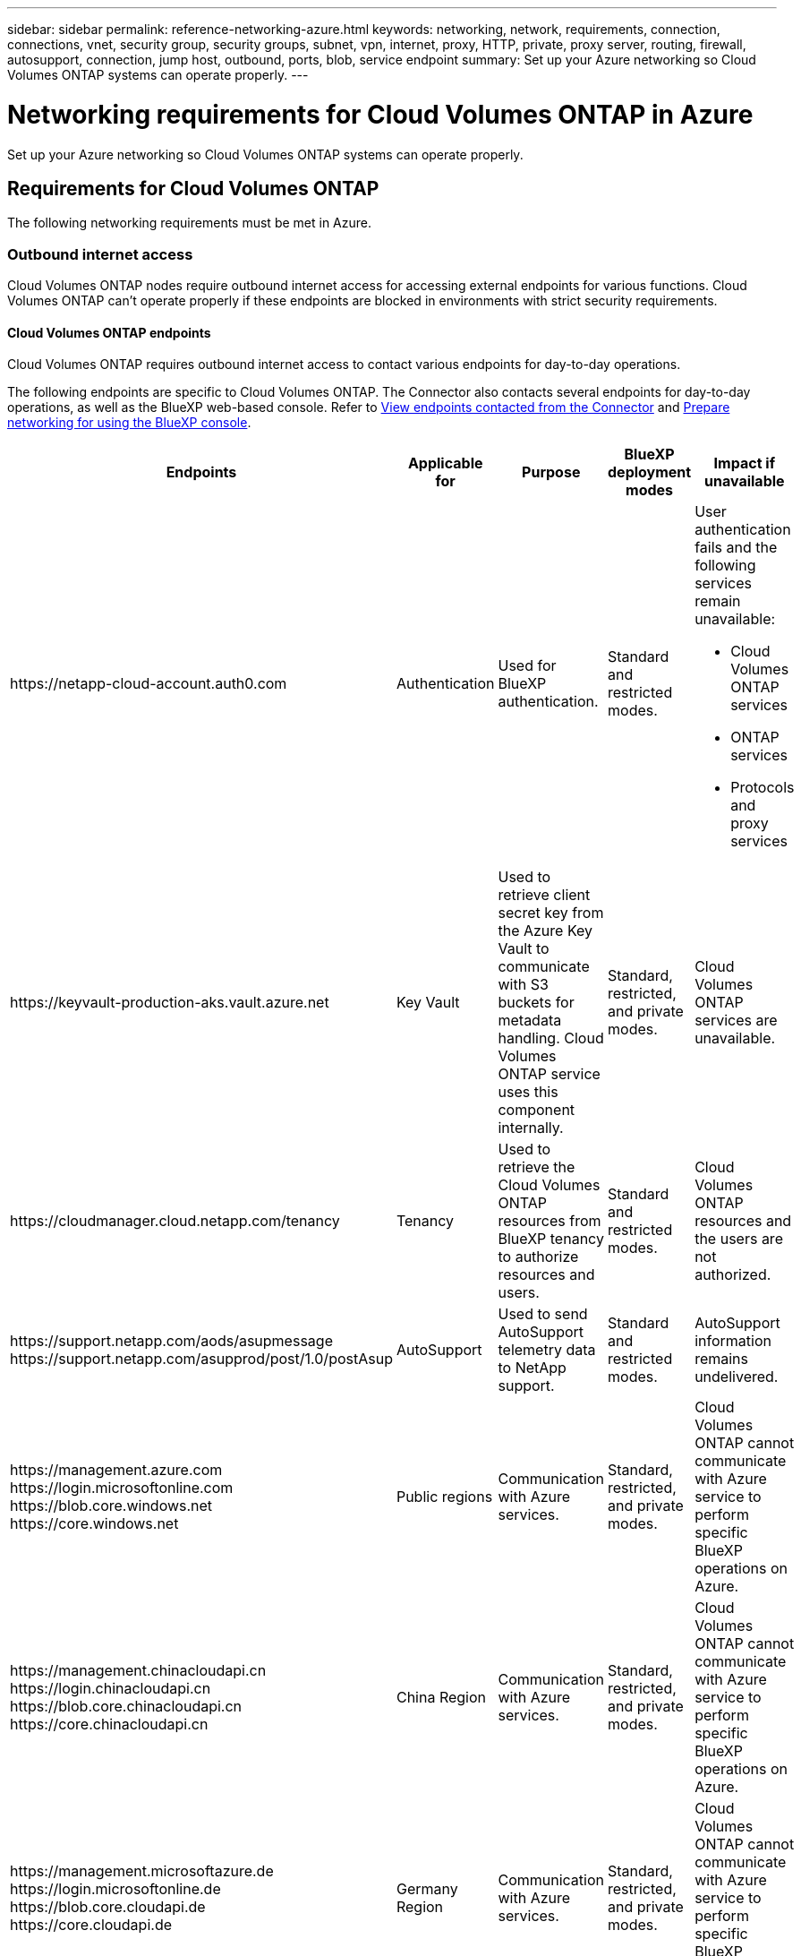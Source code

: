 ---
sidebar: sidebar
permalink: reference-networking-azure.html
keywords: networking, network, requirements, connection, connections, vnet, security group, security groups, subnet, vpn, internet, proxy, HTTP, private, proxy server, routing, firewall, autosupport, connection, jump host, outbound, ports, blob, service endpoint
summary: Set up your Azure networking so Cloud Volumes ONTAP systems can operate properly.
---

= Networking requirements for Cloud Volumes ONTAP in Azure
:hardbreaks:
:nofooter:
:icons: font
:linkattrs:
:imagesdir: ./media/

[.lead]
Set up your Azure networking so Cloud Volumes ONTAP systems can operate properly.

== Requirements for Cloud Volumes ONTAP

The following networking requirements must be met in Azure.

=== Outbound internet access
Cloud Volumes ONTAP nodes require outbound internet access for accessing external endpoints for various functions. Cloud Volumes ONTAP can't operate properly if these endpoints are blocked in environments with strict security requirements.

==== Cloud Volumes ONTAP endpoints
Cloud Volumes ONTAP requires outbound internet access to contact various endpoints for day-to-day operations.

The following endpoints are specific to Cloud Volumes ONTAP. The Connector also contacts several endpoints for day-to-day operations, as well as the BlueXP web-based console. Refer to https://docs.netapp.com/us-en/bluexp-setup-admin/task-install-connector-on-prem.html#step-3-set-up-networking[View endpoints contacted from the Connector^] and https://docs.netapp.com/us-en/bluexp-setup-admin/reference-networking-saas-console.html[Prepare networking for using the BlueXP console^].

[cols=5*,options="header,autowidth"]
|===
| Endpoints
| Applicable for
| Purpose
| BlueXP deployment modes
| Impact if unavailable

| 
\https://netapp-cloud-account.auth0.com

| 
Authentication

a| Used for BlueXP authentication.

| Standard and restricted modes.

a|User authentication fails and the following services remain unavailable:

* Cloud Volumes ONTAP services
* ONTAP services
* Protocols and proxy services

| 
\https://keyvault-production-aks.vault.azure.net

|
Key Vault

| Used to retrieve client secret key from the Azure Key Vault to communicate with S3 buckets for metadata handling. Cloud Volumes ONTAP service uses this component internally.

| Standard, restricted, and private modes.

| Cloud Volumes ONTAP services are unavailable.  

| 
\https://cloudmanager.cloud.netapp.com/tenancy

| 
Tenancy

| Used to retrieve the Cloud Volumes ONTAP resources from BlueXP tenancy to authorize resources and users.

| Standard and restricted modes.

|Cloud Volumes ONTAP resources and the users are not authorized.  

| 
\https://support.netapp.com/aods/asupmessage
\https://support.netapp.com/asupprod/post/1.0/postAsup

| 
AutoSupport

| Used to send AutoSupport telemetry data to NetApp support. 

| Standard and restricted modes.

| AutoSupport information remains undelivered. 

| 
\https://management.azure.com
\https://login.microsoftonline.com
\https://blob.core.windows.net
\https://core.windows.net

| Public regions

| Communication with Azure services.

| Standard, restricted, and private modes.

|Cloud Volumes ONTAP cannot communicate with Azure service to perform specific BlueXP operations on Azure. 

| 
\https://management.chinacloudapi.cn
\https://login.chinacloudapi.cn
\https://blob.core.chinacloudapi.cn
\https://core.chinacloudapi.cn

| China Region

|Communication with Azure services.

| Standard, restricted, and private modes.

|Cloud Volumes ONTAP cannot communicate with Azure service to perform specific BlueXP operations on Azure.

| 
\https://management.microsoftazure.de
\https://login.microsoftonline.de
\https://blob.core.cloudapi.de
\https://core.cloudapi.de

| Germany Region

|Communication with Azure services.  

| Standard, restricted, and private modes.

|Cloud Volumes ONTAP cannot communicate with Azure service to perform specific BlueXP operations on Azure.

| 
\https://management.usgovcloudapi.net
\https://login.microsoftonline.us
\https://blob.core.usgovcloudapi.net
\https://core.usgovcloudapi.net

| Government regions

|Communication with Azure services. 

| Standard, restricted, and private modes.

|Cloud Volumes ONTAP cannot communicate with Azure service to perform specific BlueXP operations on Azure.

| 
\https://management.azure.microsoft.scloud
\https://login.microsoftonline.microsoft.scloud
\https://blob.core.microsoft.scloud
\https://core.microsoft.scloud

| Government DoD regions

|Communication with Azure services.


| Standard, restricted, and private modes.

|Cloud Volumes ONTAP cannot communicate with Azure service to perform specific BlueXP operations on Azure.

|===

==== Outbound internet access for NetApp AutoSupport 
Cloud Volumes ONTAP nodes require outbound internet access for NetApp AutoSupport, which proactively monitors the health of your system and sends messages to NetApp technical support. 

Routing and firewall policies must allow HTTP/HTTPS traffic to the following endpoints so Cloud Volumes ONTAP can send AutoSupport messages:

* \https://support.netapp.com/aods/asupmessage
* \https://support.netapp.com/asupprod/post/1.0/postAsup

If an outbound internet connection isn't available to send AutoSupport messages, BlueXP automatically configures your Cloud Volumes ONTAP systems to use the Connector as a proxy server. The only requirement is to ensure that the Connector's security group allows _inbound_ connections over port 3128. You'll need to open this port after you deploy the Connector.

If you defined strict outbound rules for Cloud Volumes ONTAP, then you'll also need to ensure that the Cloud Volumes ONTAP security group allows _outbound_ connections over port 3128.

After you've verified that outbound internet access is available, you can test AutoSupport to ensure that it can send messages. For instructions, refer to https://docs.netapp.com/us-en/ontap/system-admin/setup-autosupport-task.html[ONTAP docs: Set up AutoSupport^].

If BlueXP notifies you that AutoSupport messages can't be sent, link:task-verify-autosupport.html#troubleshoot-your-autosupport-configuration[troubleshoot your AutoSupport configuration].



=== IP addresses

BlueXP automatically allocates the required number of private IP addresses to Cloud Volumes ONTAP in Azure. You need to make sure that your networking has enough private IP addresses available.  

The number of LIFs that BlueXP allocates for Cloud Volumes ONTAP depends on whether you deploy a single node system or an HA pair. A LIF is an IP address associated with a physical port. An SVM management LIF is required for management tools like SnapCenter. 

NOTE: An iSCSI LIF provides client access over the iSCSI protocol and is used by the system for other important networking workflows. These LIFs are required and should not be deleted.

==== IP addresses for a single node system

BlueXP allocates 5 or 6 IP addresses to a single node system:

** Cluster management IP
** Node management IP
** Intercluster IP for SnapMirror
** NFS/CIFS IP
** iSCSI IP 
+
NOTE: The iSCSI IP provides client access over the iSCSI protocol. It is also used by the system for other important networking workflows. This LIF is required and should not be deleted.

** SVM management (optional - not configured by default)

==== IP addresses for HA pairs

BlueXP allocates IP addresses to 4 NICs (per node) during deployment. 

Note that BlueXP creates an SVM management LIF on HA pairs, but not on single node systems in Azure.

*NIC0*

* Node management IP
* Intercluster IP
* iSCSI IP
+
NOTE: The iSCSI IP provides client access over the iSCSI protocol. It is also used by the system for other important networking workflows. This LIF is required and should not be deleted. 

*NIC1*

* Cluster network IP

*NIC2*

* Cluster Interconnect IP (HA IC)

*NIC3*

* Pageblob NIC IP (disk access)

NOTE: NIC3 is only applicable to HA deployments that use page blob storage. 

The above IP addresses do not migrate on failover events.

Additionally, 4 frontend IPs (FIPs) are configured to migrate on failover events. These frontend IPs live in the load balancer.

* Cluster management IP
* NodeA data IP (NFS/CIFS)
* NodeB data IP (NFS/CIFS)
* SVM management IP

=== Secure connections to Azure services

By default, BlueXP enables an Azure Private Link for connections between Cloud Volumes ONTAP and Azure page blob storage accounts.

In most cases, there's nothing that you need to do—BlueXP manages the Azure Private Link for you. But if you use Azure Private DNS, then you'll need to edit a configuration file. You should also be aware of a requirement for the Connector location in Azure.

You can also disable the Private Link connection, if required by your business needs. If you disable the link, BlueXP configures Cloud Volumes ONTAP to use a service endpoint instead.

link:task-enabling-private-link.html[Learn more about using Azure Private Links or service endpoints with Cloud Volumes ONTAP].

=== Connections to other ONTAP systems

To replicate data between a Cloud Volumes ONTAP system in Azure and ONTAP systems in other networks, you must have a VPN connection between the Azure VNet and the other network—for example, your corporate network.

For instructions, refer to https://docs.microsoft.com/en-us/azure/vpn-gateway/vpn-gateway-howto-site-to-site-resource-manager-portal[Microsoft Azure Documentation: Create a Site-to-Site connection in the Azure portal^].

=== Port for the HA interconnect

A Cloud Volumes ONTAP HA pair includes an HA interconnect, which allows each node to continually check whether its partner is functioning and to mirror log data for the other’s nonvolatile memory. The HA interconnect uses TCP port 10006 for communication.

By default, communication between the HA interconnect LIFs is open and there are no security group rules for this port. But if you create a firewall between the HA interconnect LIFs, then you need to ensure that TCP traffic is open for port 10006 so that the HA pair can operate properly.

=== Only one HA pair in an Azure resource group

You must use a _dedicated_ resource group for each Cloud Volumes ONTAP HA pair that you deploy in Azure. Only one HA pair is supported in a resource group.

BlueXP experiences connection issues if you try to deploy a second Cloud Volumes ONTAP HA pair in an Azure resource group.

=== Security group rules

BlueXP creates Azure security groups that include the inbound and outbound rules that Cloud Volumes ONTAP needs to operate successfully. You might want to refer to the ports for testing purposes or if you prefer to use your own security groups.

The security group for Cloud Volumes ONTAP requires both inbound and outbound rules.

TIP: Looking for information about the Connector? https://docs.netapp.com/us-en/bluexp-setup-admin/reference-ports-azure.html[View security group rules for the Connector^]

==== Inbound rules for single node systems

When you create a working environment and choose a predefined security group, you can choose to allow traffic within one of the following:

* *Selected VNet only*: The source for inbound traffic is the subnet range of the VNet for the Cloud Volumes ONTAP system and the subnet range of the VNet where the Connector resides. This is the recommended option.
* *All VNets*: The source for inbound traffic is the 0.0.0.0/0 IP range.
* ##*Disabled*: This option restricts the public network access to your storage account, and disables data tiering for Cloud Volumes ONTAP systems. This is a recommended option if your private IP addresses should not be exposed even within the same VNet due to security regulations and policies.##

[cols=4*,options="header,autowidth"]

|===
| Priority and name
| Port and protocol
| Source and destination
| Description

| 1000
inbound_ssh | 22
TCP | Any to Any | SSH access to the IP address of the cluster management LIF or a node management LIF
| 1001
inbound_http | 80
TCP | Any to Any | HTTP access to the ONTAP System Manager web console using the IP address of the cluster management LIF
| 1002
inbound_111_tcp | 111
TCP | Any to Any | Remote procedure call for NFS
| 1003
inbound_111_udp | 111
UDP | Any to Any | Remote procedure call for NFS
| 1004
inbound_139 | 139
TCP | Any to Any | NetBIOS service session for CIFS
| 1005
inbound_161-162 _tcp | 161-162
TCP | Any to Any | Simple network management protocol
| 1006
inbound_161-162 _udp | 161-162
UDP | Any to Any | Simple network management protocol
| 1007
inbound_443 | 443
TCP | Any to Any | Connectivity with the Connector and HTTPS access to the ONTAP System Manager web console using the IP address of the cluster management LIF
| 1008
inbound_445 | 445
TCP | Any to Any | Microsoft SMB/CIFS over TCP with NetBIOS framing
| 1009
inbound_635_tcp | 635
TCP | Any to Any | NFS mount
| 1010
inbound_635_udp | 635
UDP | Any to Any | NFS mount
| 1011
inbound_749 | 749
TCP | Any to Any | Kerberos
| 1012
inbound_2049_tcp | 2049
TCP | Any to Any | NFS server daemon
| 1013
inbound_2049_udp | 2049
UDP | Any to Any | NFS server daemon
| 1014
inbound_3260 | 3260
TCP | Any to Any | iSCSI access through the iSCSI data LIF
| 1015
inbound_4045-4046_tcp | 4045-4046
TCP | Any to Any | NFS lock daemon and network status monitor
| 1016
inbound_4045-4046_udp | 4045-4046
UDP | Any to Any | NFS lock daemon and network status monitor
| 1017
inbound_10000 | 10000
TCP | Any to Any | Backup using NDMP
| 1018
inbound_11104-11105 | 11104-11105
TCP | Any to Any | SnapMirror data transfer
| 3000
inbound_deny _all_tcp | Any port
TCP | Any to Any | Block all other TCP inbound traffic
| 3001
inbound_deny _all_udp | Any port
UDP | Any to Any | Block all other UDP inbound traffic
| 65000
AllowVnetInBound | Any port
Any protocol | VirtualNetwork to VirtualNetwork | Inbound traffic from within the VNet
| 65001
AllowAzureLoad BalancerInBound  | Any port
Any protocol | AzureLoadBalancer to Any | Data traffic from the Azure Standard Load Balancer
| 65500
DenyAllInBound | Any port
Any protocol | Any to Any | Block all other inbound traffic

|===

==== Inbound rules for HA systems

When you create a working environment and choose a predefined security group, you can choose to allow traffic within one of the following:

* *Selected VNet only*: The source for inbound traffic is the subnet range of the VNet for the Cloud Volumes ONTAP system and the subnet range of the VNet where the Connector resides. This is the recommended option.

* *All VNets*: The source for inbound traffic is the 0.0.0.0/0 IP range.

NOTE: HA systems have less inbound rules than single node systems because inbound data traffic goes through the Azure Standard Load Balancer. Because of this, traffic from the Load Balancer should be open, as shown in the "AllowAzureLoadBalancerInBound" rule.

* ##*Disabled*: This option restricts the public network access to your storage account, and disables data tiering for Cloud Volumes ONTAP systems. This is a recommended option if your private IP addresses should not be exposed even within the same VNet due to security regulations and policies.##

[cols=4*,options="header,autowidth"]

|===
| Priority and name
| Port and protocol
| Source and destination
| Description

| 100
inbound_443 | 443
Any protocol | Any to Any | Connectivity with the Connector and HTTPS access to the ONTAP System Manager web console using the IP address of the cluster management LIF
| 101
inbound_111_tcp | 111
Any protocol | Any to Any | Remote procedure call for NFS
| 102
inbound_2049_tcp | 2049
Any protocol | Any to Any | NFS server daemon
| 111
inbound_ssh | 22
Any protocol | Any to Any | SSH access to the IP address of the cluster management LIF or a node management LIF
| 121
inbound_53 | 53
Any protocol | Any to Any | DNS and CIFS
| 65000
AllowVnetInBound | Any port
Any protocol | VirtualNetwork to VirtualNetwork | Inbound traffic from within the VNet
| 65001
AllowAzureLoad BalancerInBound | Any port
Any protocol | AzureLoadBalancer to Any | Data traffic from the Azure Standard Load Balancer
| 65500
DenyAllInBound | Any port
Any protocol | Any to Any | Block all other inbound traffic

|===

==== Outbound rules

The predefined security group for Cloud Volumes ONTAP opens all outbound traffic. If that is acceptable, follow the basic outbound rules. If you need more rigid rules, use the advanced outbound rules.

===== Basic outbound rules

The predefined security group for Cloud Volumes ONTAP includes the following outbound rules.

[cols=3*,options="header,autowidth"]
|===

| Port
| Protocol
| Purpose

|	All | All TCP |	All outbound traffic
|	All | All UDP |	All outbound traffic

|===

===== Advanced outbound rules

If you need rigid rules for outbound traffic, you can use the following information to open only those ports that are required for outbound communication by Cloud Volumes ONTAP.

NOTE: The source is the interface (IP address) on the Cloud Volumes ONTAP system.

[cols="10,10,6,20,20,34",width=100%,options="header"]
|===

| Service
| Port
| Protocol
| Source
| Destination
| Purpose

.18+| Active Directory | 88 | TCP | Node management LIF | Active Directory forest | Kerberos V authentication
| 137 | UDP | Node management LIF | Active Directory forest | NetBIOS name service
| 138 | UDP | Node management LIF | Active Directory forest | NetBIOS datagram service
| 139 | TCP | Node management LIF | Active Directory forest | NetBIOS service session
| 389 | TCP & UDP | Node management LIF | Active Directory forest | LDAP
| 445 | TCP | Node management LIF | Active Directory forest | Microsoft SMB/CIFS over TCP with NetBIOS framing
| 464 | TCP | Node management LIF | Active Directory forest | Kerberos V change & set password (SET_CHANGE)
| 464 | UDP | Node management LIF | Active Directory forest | Kerberos key administration
| 749 | TCP | Node management LIF | Active Directory forest | Kerberos V change & set Password (RPCSEC_GSS)
| 88 | TCP | Data LIF (NFS, CIFS, iSCSI) | Active Directory forest | Kerberos V authentication
| 137 | UDP | Data LIF (NFS, CIFS) | Active Directory forest | NetBIOS name service
| 138 | UDP | Data LIF (NFS, CIFS) | Active Directory forest | NetBIOS datagram service
| 139 | TCP | Data LIF (NFS, CIFS) | Active Directory forest | NetBIOS service session
| 389 | TCP & UDP | Data LIF (NFS, CIFS) | Active Directory forest | LDAP
| 445 | TCP | Data LIF (NFS, CIFS) | Active Directory forest | Microsoft SMB/CIFS over TCP with NetBIOS framing
| 464 | TCP | Data LIF (NFS, CIFS) | Active Directory forest | Kerberos V change & set password (SET_CHANGE)
| 464 | UDP | Data LIF (NFS, CIFS) | Active Directory forest | Kerberos key administration
| 749 | TCP | Data LIF (NFS, CIFS) | Active Directory forest | Kerberos V change & set password (RPCSEC_GSS)
.3+| AutoSupport | HTTPS | 443 | Node management LIF | support.netapp.com | AutoSupport (HTTPS is the default)
| HTTP | 80 | Node management LIF | support.netapp.com | AutoSupport (only if the transport protocol is changed from HTTPS to HTTP)
| TCP | 3128 | Node management LIF | Connector | Sending AutoSupport messages through a proxy server on the Connector, if an outbound internet connection isn't available
| Configuration backups | HTTP | 80 | Node management LIF | \http://<connector-IP-address>/occm/offboxconfig | Send configuration backups to the Connector. link:https://docs.netapp.com/us-en/ontap/system-admin/node-cluster-config-backed-up-automatically-concept.html[Learn about configuration backup files^].
| DHCP | 68 | UDP | Node management LIF | DHCP | DHCP client for first-time setup
| DHCPS | 67 | UDP | Node management LIF | DHCP | DHCP server
| DNS | 53 | UDP | Node management LIF and data LIF (NFS, CIFS) | DNS | DNS
| NDMP | 18600–18699 | TCP | Node management LIF | Destination servers | NDMP copy
| SMTP | 25 | TCP | Node management LIF | Mail server | SMTP alerts, can be used for AutoSupport
.4+| SNMP | 161 | TCP | Node management LIF | Monitor server | Monitoring by SNMP traps
| 161 | UDP | Node management LIF | Monitor server | Monitoring by SNMP traps
| 162 | TCP | Node management LIF | Monitor server | Monitoring by SNMP traps
| 162 | UDP | Node management LIF | Monitor server | Monitoring by SNMP traps
.2+| SnapMirror | 11104 | TCP | Intercluster LIF | ONTAP intercluster LIFs | Management of intercluster communication sessions for SnapMirror
| 11105 | TCP | Intercluster LIF | ONTAP intercluster LIFs | SnapMirror data transfer
| Syslog | 514 | UDP | Node management LIF | Syslog server | Syslog forward messages
|===

== Requirements for the Connector

If you haven't created a Connector yet, you should review networking requirements for the Connector as well.

* https://docs.netapp.com/us-en/bluexp-setup-admin/task-quick-start-connector-azure.html[View networking requirements for the Connector^]

* https://docs.netapp.com/us-en/bluexp-setup-admin/reference-ports-azure.html[Security group rules in Azure^]
